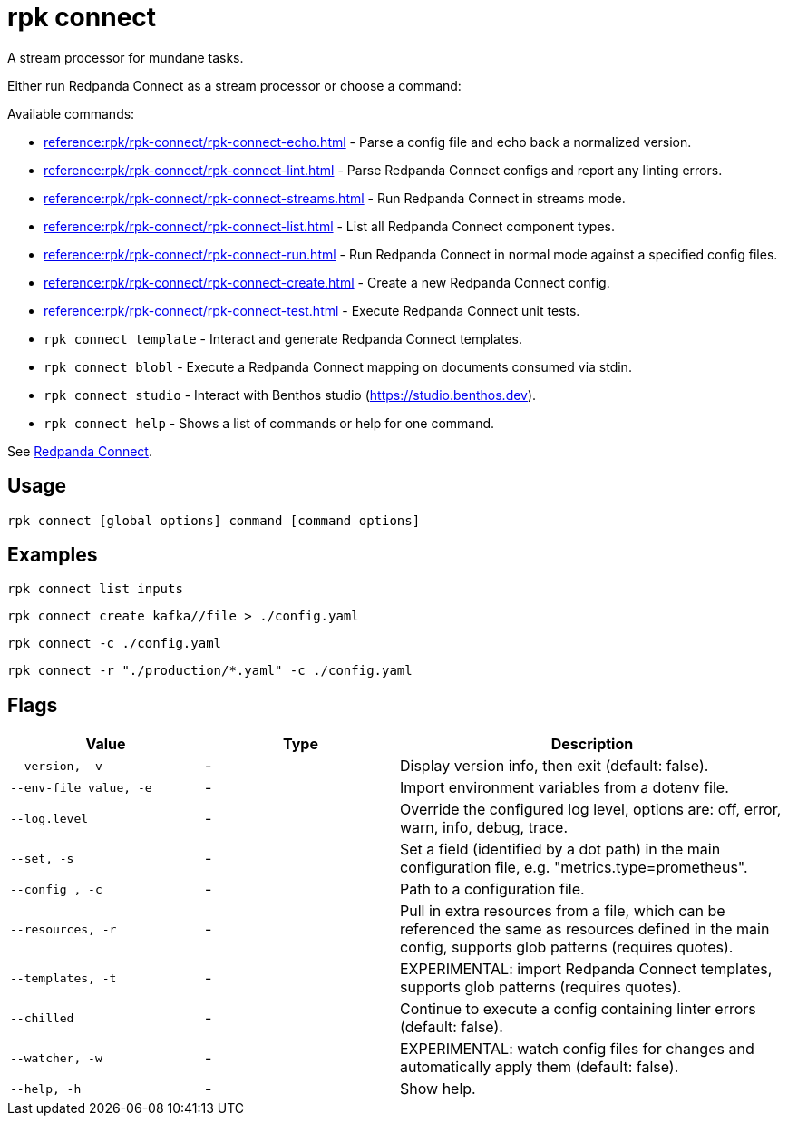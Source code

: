 = rpk connect

A stream processor for mundane tasks.

Either run Redpanda Connect as a stream processor or choose a command:

Available commands:

- xref:reference:rpk/rpk-connect/rpk-connect-echo.adoc[] - Parse a config file and echo back a normalized version.

- xref:reference:rpk/rpk-connect/rpk-connect-lint.adoc[] - Parse Redpanda Connect configs and report any linting errors.

- xref:reference:rpk/rpk-connect/rpk-connect-streams.adoc[] - Run Redpanda Connect in streams mode.

- xref:reference:rpk/rpk-connect/rpk-connect-list.adoc[] - List all Redpanda Connect component types.

- xref:reference:rpk/rpk-connect/rpk-connect-run.adoc[] - Run Redpanda Connect in normal mode against a specified config files.

- xref:reference:rpk/rpk-connect/rpk-connect-create.adoc[] - Create a new Redpanda Connect config.

- xref:reference:rpk/rpk-connect/rpk-connect-test.adoc[] - Execute Redpanda Connect unit tests.

- `rpk connect template` - Interact and generate Redpanda Connect templates.

- `rpk connect blobl` - Execute a Redpanda Connect mapping on documents consumed via stdin.

- `rpk connect studio` - Interact with Benthos studio (https://studio.benthos.dev).

- `rpk connect help` - Shows a list of commands or help for one command.

See xref:redpanda-connect:ROOT:about.adoc[Redpanda Connect].

== Usage

[,bash]
----
rpk connect [global options] command [command options] 
----

== Examples

```bash
rpk connect list inputs
```

```bash
rpk connect create kafka//file > ./config.yaml
```

```bash
rpk connect -c ./config.yaml
```

```bash
rpk connect -r "./production/*.yaml" -c ./config.yaml
```

== Flags

[cols="1m,1a,2a"]
|===
|*Value* |*Type* |*Description*

|--version, -v  |- | Display version info, then exit (default: false).

|--env-file value, -e  |- | Import environment variables from a dotenv file.

|--log.level  |- | Override the configured log level, options are: off, error, warn, info, debug, trace.

|--set, -s   |- | Set a field (identified by a dot path) in the main configuration file, e.g. "metrics.type=prometheus".

|--config , -c   |- | Path to a configuration file.

|--resources, -r   |- | Pull in extra resources from a file, which can be referenced the same as resources defined in the main config, supports glob patterns (requires quotes).

|--templates, -t   |- | EXPERIMENTAL: import Redpanda Connect templates, supports glob patterns (requires quotes).

|--chilled    |- | Continue to execute a config containing linter errors (default: false).

|--watcher, -w     |- | EXPERIMENTAL: watch config files for changes and automatically apply them (default: false).

|--help, -h      |- | Show help.
|===